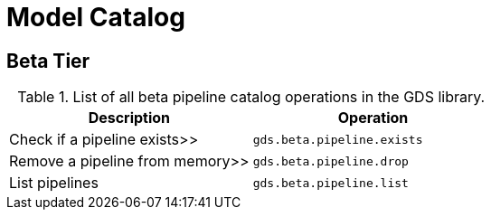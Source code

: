 [[appendix-a-pipeline-ops]]
= Model Catalog

== Beta Tier

.List of all beta pipeline catalog operations in the GDS library.
[role=procedure-listing]
[opts=header,cols="1, 1"]
|===
| Description                     | Operation
| Check if a pipeline exists>>    | `gds.beta.pipeline.exists`
| Remove a pipeline from memory>> | `gds.beta.pipeline.drop`
| List pipelines                  | `gds.beta.pipeline.list`
|===
